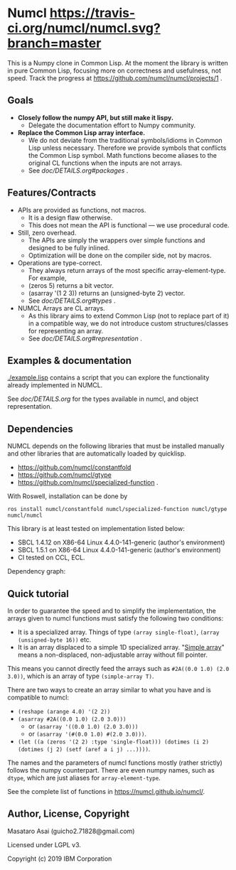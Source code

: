 * Numcl [[https://travis-ci.org/numcl/numcl][https://travis-ci.org/numcl/numcl.svg?branch=master]]

This is a Numpy clone in Common Lisp.
At the moment the library is written in pure Common Lisp, focusing more on correctness and usefulness, not speed.
Track the progress at https://github.com/numcl/numcl/projects/1 .

[[https://asciinema.org/a/245792][https://asciinema.org/a/245792.svg]]

** Goals

+ *Closely follow the numpy API, but still make it lispy.*
  + Delegate the documentation effort to Numpy community.
+ *Replace the Common Lisp array interface.*
  + We do not deviate from the traditional symbols/idioms in Common Lisp unless necessary.
    Therefore we provide symbols that conflicts the Common Lisp symbol.
    Math functions become aliases to the original CL functions when the inputs are not arrays.
  + See [[doc/DETAILS.org#packages][doc/DETAILS.org#packages]] .

** Features/Contracts

+ APIs are provided as functions, not macros.
  + It is a design flaw otherwise.
  + This does not mean the API is functional --- we use procedural code.
+ Still, zero overhead.
  + The APIs are simply the wrappers over simple functions and designed to be fully inlined.
  + Optimization will be done on the compiler side, not by macros.
+ Operations are type-correct.
  + They always return arrays of the most specific array-element-type. For example,
  + (zeros 5) returns a bit vector.
  + (asarray '(1 2 3)) returns an (unsigned-byte 2) vector.
  + See [[doc/DETAILS.org#types][doc/DETAILS.org#types]] .
+ NUMCL Arrays are CL arrays.
  + As this library aims to extend Common Lisp (not to replace part of it) in a
    compatible way, we do not introduce custom structures/classes for
    representing an array.
  + See [[doc/DETAILS.org#representation][doc/DETAILS.org#representation]] .

** Examples & documentation

[[./example.lisp]] contains a script that you can explore the functionality already
implemented in NUMCL.

See [[doc/DETAILS.org]] for the types available in numcl, and object representation.

** Dependencies

NUMCL depends on the following libraries that must be installed manually and
other libraries that are automatically loaded by quicklisp.

+ https://github.com/numcl/constantfold
+ https://github.com/numcl/gtype
+ https://github.com/numcl/specialized-function .

With Roswell, installation can be done by

: ros install numcl/constantfold numcl/specialized-function numcl/gtype numcl/numcl

This library is at least tested on implementation listed below:

+ SBCL 1.4.12 on X86-64 Linux 4.4.0-141-generic (author's environment)
+ SBCL 1.5.1  on X86-64 Linux 4.4.0-141-generic (author's environment)
+ CI tested on CCL, ECL.

Dependency graph:

[[./numcl.png]]


** Quick tutorial

In order to guarantee the speed and to simplify the implementation, the arrays
given to numcl functions must satisfy the following two conditions:

+ It is a specialized array. Things of type =(array single-float)=, =(array (unsigned-byte 16))= etc.
+ It is an array displaced to a simple 1D specialized array.
  "[[http://www.lispworks.com/documentation/HyperSpec/Body/t_smp_ar.htm][Simple array]]" means a non-displaced, non-adjustable array without fill pointer.

This means you cannot directly feed the arrays such as =#2A((0.0 1.0) (2.0 3.0))=,
which is an array of type =(simple-array T)=.

There are two ways to create an array similar to what you have and is compatible to numcl:

+ =(reshape (arange 4.0) '(2 2))=
+ =(asarray #2A((0.0 1.0) (2.0 3.0)))=
  + or =(asarray '((0.0 1.0) (2.0 3.0)))=
  + or =(asarray '(#(0.0 1.0) #(2.0 3.0)))=.
+ =(let ((a (zeros '(2 2) :type 'single-float))) (dotimes (i 2) (dotimes (j 2) (setf (aref a i j) ...))))=.

The names and the parameters of numcl functions mostly (rather strictly) follows
the numpy counterpart. There are even numpy names, such as =dtype=, which are
just aliases for =array-element-type=.

See the complete list of functions in https://numcl.github.io/numcl/.

** Author, License, Copyright

Masataro Asai (guicho2.71828@gmail.com)

Licensed under LGPL v3.

Copyright (c) 2019 IBM Corporation


